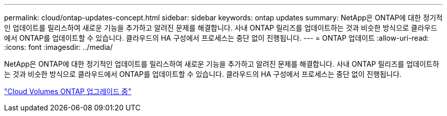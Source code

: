 ---
permalink: cloud/ontap-updates-concept.html 
sidebar: sidebar 
keywords: ontap updates 
summary: NetApp은 ONTAP에 대한 정기적인 업데이트를 릴리스하여 새로운 기능을 추가하고 알려진 문제를 해결합니다. 사내 ONTAP 릴리즈를 업데이트하는 것과 비슷한 방식으로 클라우드에서 ONTAP를 업데이트할 수 있습니다. 클라우드의 HA 구성에서 프로세스는 중단 없이 진행됩니다. 
---
= ONTAP 업데이트
:allow-uri-read: 
:icons: font
:imagesdir: ../media/


[role="lead"]
NetApp은 ONTAP에 대한 정기적인 업데이트를 릴리스하여 새로운 기능을 추가하고 알려진 문제를 해결합니다. 사내 ONTAP 릴리즈를 업데이트하는 것과 비슷한 방식으로 클라우드에서 ONTAP를 업데이트할 수 있습니다. 클라우드의 HA 구성에서 프로세스는 중단 없이 진행됩니다.

https://docs.netapp.com/us-en/occm/task_updating_ontap_cloud.html#ways-to-update-cloud-volumes-ontap["Cloud Volumes ONTAP 업그레이드 중"]
